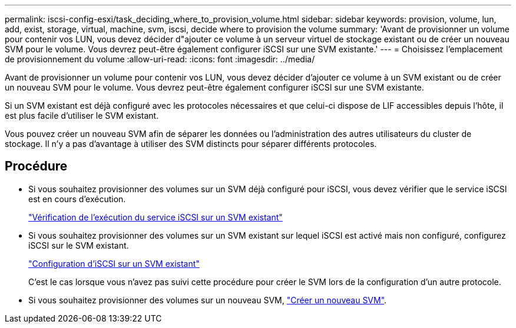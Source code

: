 ---
permalink: iscsi-config-esxi/task_deciding_where_to_provision_volume.html 
sidebar: sidebar 
keywords: provision, volume, lun, add, exist, storage, virtual, machine, svm, iscsi, decide where to provision the volume 
summary: 'Avant de provisionner un volume pour contenir vos LUN, vous devez décider d"ajouter ce volume à un serveur virtuel de stockage existant ou de créer un nouveau SVM pour le volume. Vous devrez peut-être également configurer iSCSI sur une SVM existante.' 
---
= Choisissez l'emplacement de provisionnement du volume
:allow-uri-read: 
:icons: font
:imagesdir: ../media/


[role="lead"]
Avant de provisionner un volume pour contenir vos LUN, vous devez décider d'ajouter ce volume à un SVM existant ou de créer un nouveau SVM pour le volume. Vous devrez peut-être également configurer iSCSI sur une SVM existante.

Si un SVM existant est déjà configuré avec les protocoles nécessaires et que celui-ci dispose de LIF accessibles depuis l'hôte, il est plus facile d'utiliser le SVM existant.

Vous pouvez créer un nouveau SVM afin de séparer les données ou l'administration des autres utilisateurs du cluster de stockage. Il n'y a pas d'avantage à utiliser des SVM distincts pour séparer différents protocoles.



== Procédure

* Si vous souhaitez provisionner des volumes sur un SVM déjà configuré pour iSCSI, vous devez vérifier que le service iSCSI est en cours d'exécution.
+
link:task_verifying_iscsi_is_running_on_existing_vserver.html["Vérification de l'exécution du service iSCSI sur un SVM existant"]

* Si vous souhaitez provisionner des volumes sur un SVM existant sur lequel iSCSI est activé mais non configuré, configurez iSCSI sur le SVM existant.
+
link:task_configuring_iscsi_fc_creating_lun_on_existing_svm.html["Configuration d'iSCSI sur un SVM existant"]

+
C'est le cas lorsque vous n'avez pas suivi cette procédure pour créer le SVM lors de la configuration d'un autre protocole.

* Si vous souhaitez provisionner des volumes sur un nouveau SVM, link:task_creating_svm.html["Créer un nouveau SVM"].

